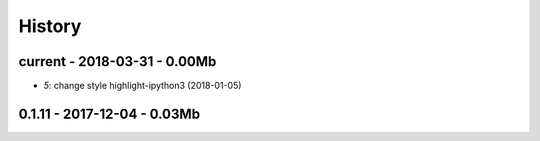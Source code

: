 
=======
History
=======

current - 2018-03-31 - 0.00Mb
=============================

* `5`: change style highlight-ipython3 (2018-01-05)

0.1.11 - 2017-12-04 - 0.03Mb
============================
